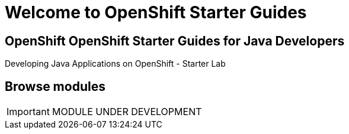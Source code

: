 = Welcome to OpenShift Starter Guides
:!sectids:

[.text-center.strong]
== OpenShift OpenShift Starter Guides for Java Developers

Developing Java Applications on OpenShift - Starter Lab

[.tiles.browse]
== Browse modules

IMPORTANT: MODULE UNDER DEVELOPMENT